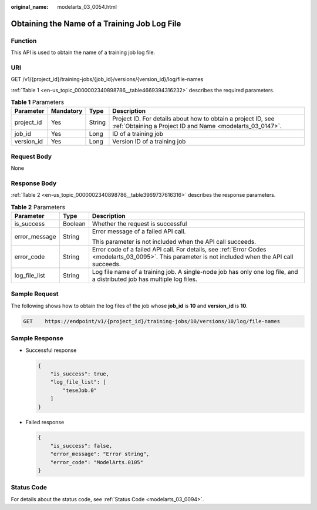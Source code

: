 :original_name: modelarts_03_0054.html

.. _modelarts_03_0054:

Obtaining the Name of a Training Job Log File
=============================================

Function
--------

This API is used to obtain the name of a training job log file.

URI
---

GET /v1/{project_id}/training-jobs/{job_id}/versions/{version_id}/log/file-names

:ref:`Table 1 <en-us_topic_0000002340898786__table4669394316232>` describes the required parameters.

.. _en-us_topic_0000002340898786__table4669394316232:

.. table:: **Table 1** Parameters

   +------------+-----------+--------+---------------------------------------------------------------------------------------------------------------------------+
   | Parameter  | Mandatory | Type   | Description                                                                                                               |
   +============+===========+========+===========================================================================================================================+
   | project_id | Yes       | String | Project ID. For details about how to obtain a project ID, see :ref:`Obtaining a Project ID and Name <modelarts_03_0147>`. |
   +------------+-----------+--------+---------------------------------------------------------------------------------------------------------------------------+
   | job_id     | Yes       | Long   | ID of a training job                                                                                                      |
   +------------+-----------+--------+---------------------------------------------------------------------------------------------------------------------------+
   | version_id | Yes       | Long   | Version ID of a training job                                                                                              |
   +------------+-----------+--------+---------------------------------------------------------------------------------------------------------------------------+

Request Body
------------

None

Response Body
-------------

:ref:`Table 2 <en-us_topic_0000002340898786__table3969737616316>` describes the response parameters.

.. _en-us_topic_0000002340898786__table3969737616316:

.. table:: **Table 2** Parameters

   +-----------------------+-----------------------+------------------------------------------------------------------------------------------------------------------------------------------------------+
   | Parameter             | Type                  | Description                                                                                                                                          |
   +=======================+=======================+======================================================================================================================================================+
   | is_success            | Boolean               | Whether the request is successful                                                                                                                    |
   +-----------------------+-----------------------+------------------------------------------------------------------------------------------------------------------------------------------------------+
   | error_message         | String                | Error message of a failed API call.                                                                                                                  |
   |                       |                       |                                                                                                                                                      |
   |                       |                       | This parameter is not included when the API call succeeds.                                                                                           |
   +-----------------------+-----------------------+------------------------------------------------------------------------------------------------------------------------------------------------------+
   | error_code            | String                | Error code of a failed API call. For details, see :ref:`Error Codes <modelarts_03_0095>`. This parameter is not included when the API call succeeds. |
   +-----------------------+-----------------------+------------------------------------------------------------------------------------------------------------------------------------------------------+
   | log_file_list         | String                | Log file name of a training job. A single-node job has only one log file, and a distributed job has multiple log files.                              |
   +-----------------------+-----------------------+------------------------------------------------------------------------------------------------------------------------------------------------------+

Sample Request
--------------

The following shows how to obtain the log files of the job whose **job_id** is **10** and **version_id** is **10**.

.. code-block:: text

   GET    https://endpoint/v1/{project_id}/training-jobs/10/versions/10/log/file-names

Sample Response
---------------

-  Successful response

   .. code-block::

      {
          "is_success": true,
          "log_file_list": [
              "teseJob.0"
          ]
      }

-  Failed response

   .. code-block::

      {
          "is_success": false,
          "error_message": "Error string",
          "error_code": "ModelArts.0105"
      }

Status Code
-----------

For details about the status code, see :ref:`Status Code <modelarts_03_0094>`.
